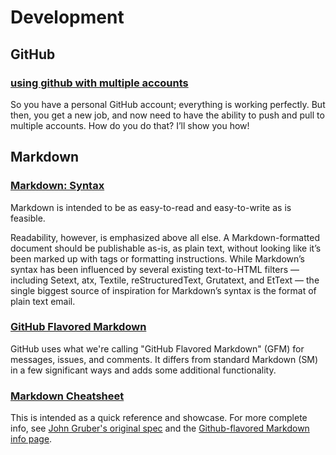 * Development
** GitHub
*** [[http://net.tutsplus.com/tutorials/tools-and-tips/how-to-work-with-github-and-multiple-accounts/][using github with multiple accounts]]

    So you have a personal GitHub account; everything is working perfectly. But then, you get a new job, and now need
    to have the ability to push and pull to multiple accounts. How do you do that? I’ll show you how!

** Markdown
*** [[http://daringfireball.net/projects/markdown/syntax][Markdown: Syntax]]

    Markdown is intended to be as easy-to-read and easy-to-write as is feasible.

    Readability, however, is emphasized above all else. A Markdown-formatted document should be publishable as-is, as
    plain text, without looking like it’s been marked up with tags or formatting instructions. While Markdown’s syntax
    has been influenced by several existing text-to-HTML filters — including Setext, atx, Textile, reStructuredText,
    Grutatext, and EtText — the single biggest source of inspiration for Markdown’s syntax is the format of plain text
    email.

*** [[https://help.github.com/articles/github-flavored-markdown][GitHub Flavored Markdown]]

    GitHub uses what we're calling "GitHub Flavored Markdown" (GFM) for messages, issues, and comments. It differs
    from standard Markdown (SM) in a few significant ways and adds some additional functionality.

*** [[https://github.com/adam-p/markdown-here/wiki/Markdown-Cheatsheet][Markdown Cheatsheet]]

    This is intended as a quick reference and showcase. For more complete info, see [[http://daringfireball.net/projects/markdown/][John Gruber's original spec]] and
    the [[https://help.github.com/articles/github-flavored-markdown][Github-flavored Markdown info page]].

